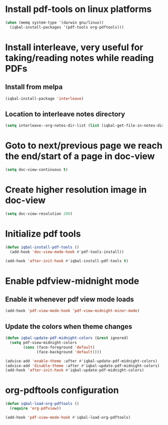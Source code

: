 * Install pdf-tools on linux platforms
  #+BEGIN_SRC emacs-lisp
    (when (memq system-type '(darwin gnu/linux))
      (iqbal-install-packages '(pdf-tools org-pdftools)))
  #+END_SRC


* Install interleave, very useful for taking/reading notes while reading PDFs
** Install from melpa
  #+BEGIN_SRC emacs-lisp
    (iqbal-install-package 'interleave)
  #+END_SRC

** Location to interleave notes directory
   #+BEGIN_SRC emacs-lisp
     (setq interleave--org-notes-dir-list (list (iqbal-get-file-in-notes-directory "notes" t)))
   #+END_SRC


* Goto to next/previous page we reach the end/start of a page in doc-view
  #+BEGIN_SRC emacs-lisp
    (setq doc-view-continuous t)
  #+END_SRC


* Create higher resolution image in doc-view
  #+BEGIN_SRC emacs-lisp
    (setq doc-view-resolution 200)
  #+END_SRC


* Initialize pdf tools
  #+BEGIN_SRC emacs-lisp
    (defun iqbal-install-pdf-tools ()
      (add-hook 'doc-view-mode-hook #'pdf-tools-install))

    (add-hook 'after-init-hook #'iqbal-install-pdf-tools t)
  #+END_SRC


* Enable pdfview-midnight mode
** Enable it whenever pdf view mode loads
  #+BEGIN_SRC emacs-lisp
    (add-hook 'pdf-view-mode-hook 'pdf-view-midnight-minor-mode)
  #+END_SRC

** Update the colors when theme changes
   #+BEGIN_SRC emacs-lisp
     (defun iqbal-update-pdf-midnight-colors (&rest ignored)
       (setq pdf-view-midnight-colors
             (cons (face-foreground 'default)
                   (face-background 'default))))

     (advice-add 'enable-theme :after #'iqbal-update-pdf-midnight-colors)
     (advice-add 'disable-theme :after #'iqbal-update-pdf-midnight-colors)
     (add-hook 'after-init-hook #'iqbal-update-pdf-midnight-colors)
   #+END_SRC


* org-pdftools configuration
  #+BEGIN_SRC emacs-lisp
    (defun iqbal-load-org-pdftools ()
      (require 'org-pdfview))

    (add-hook 'pdf-view-mode-hook #'iqbal-load-org-pdftools)
  #+END_SRC
